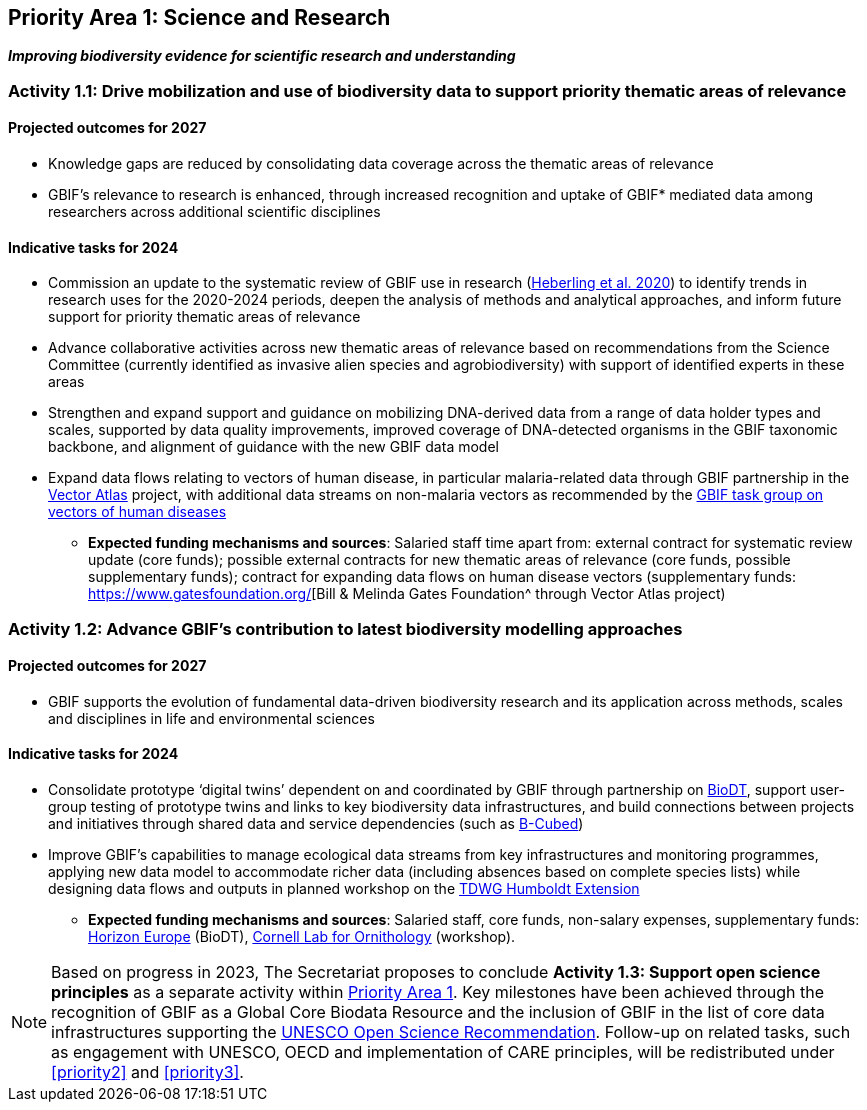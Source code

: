 [[priority1]]
== Priority Area 1: Science and Research

*_Improving biodiversity evidence for scientific research and understanding_*

[[activity1-1]]
=== Activity 1.1: Drive mobilization and use of biodiversity data to support priority thematic areas of relevance

==== Projected outcomes for 2027

*	Knowledge gaps are reduced by consolidating data coverage across the thematic areas of relevance
*	GBIF’s relevance to research is enhanced, through increased recognition and uptake of GBIF* mediated data among researchers across additional scientific disciplines

==== Indicative tasks for 2024

*	Commission an update to the systematic review of GBIF use in research (https://doi.org/10.1073/pnas.2018093118[Heberling et al. 2020^]) to identify trends in research uses for the 2020-2024 periods, deepen the analysis of methods and analytical approaches, and inform future support for priority thematic areas of relevance
* Advance collaborative activities across new thematic areas of relevance based on recommendations from the Science Committee (currently identified as invasive alien species and agrobiodiversity) with support of identified experts in these areas
* Strengthen and expand support and guidance on mobilizing DNA-derived data from a range of data holder types and scales, supported by data quality improvements, improved coverage of DNA-detected organisms in the GBIF taxonomic backbone, and alignment of guidance with the new GBIF data model
* Expand data flows relating to vectors of human disease, in particular malaria-related data through GBIF partnership in the https://www.gatesfoundation.org/about/committed-grants/2022/04/inv021972[Vector Atlas^] project, with additional data streams on non-malaria vectors as recommended by the https://www.gbif.org/news/4jj1iKMn5llVnM6cUr8Y2m/[GBIF task group on vectors of human diseases^]

*** *Expected funding mechanisms and sources*: Salaried staff time apart from: external contract for systematic review update (core funds); possible external contracts for new thematic areas of relevance (core funds, possible supplementary funds); contract for expanding data flows on human disease vectors (supplementary funds: https://www.gatesfoundation.org/[Bill & Melinda Gates Foundation^ through Vector Atlas project)

[[activity1-2]]
=== Activity 1.2: Advance GBIF’s contribution to latest biodiversity modelling approaches

==== Projected outcomes for 2027

* GBIF supports the evolution of fundamental data-driven biodiversity research and its application across methods, scales and disciplines in life and environmental sciences

==== Indicative tasks for 2024

* Consolidate prototype ‘digital twins’ dependent on and coordinated by GBIF through partnership on https://biodt.eu/[BioDT^], support user-group testing of prototype twins and links to key biodiversity data infrastructures, and build connections between projects and initiatives through shared data and service dependencies (such as https://pureportal.inbo.be/en/projects/b-cubed-biodiversity-building-blocks-for-policy[B-Cubed^])
* Improve GBIF’s capabilities to manage ecological data streams from key infrastructures and monitoring programmes, applying new data model to accommodate richer data (including absences based on complete species lists) while designing data flows and outputs in planned workshop on the https://www.tdwg.org/community/osr/humboldt-extension/[TDWG Humboldt Extension^]

*** *Expected funding mechanisms and sources*: Salaried staff, core funds, non-salary expenses, supplementary funds: https://research-and-innovation.ec.europa.eu/funding/funding-opportunities/funding-programmes-and-open-calls/horizon-europe_en[Horizon Europe^] (BioDT), https://www.birds.cornell.edu/home/[Cornell Lab for Ornithology^] (workshop).

NOTE: Based on progress in 2023, The Secretariat proposes to conclude *Activity 1.3: Support open science principles* as a separate activity within <<priority1,Priority Area 1>>. Key milestones have been achieved through the recognition of GBIF as a Global Core Biodata Resource and the inclusion of GBIF in the list of core data infrastructures supporting the https://unesdoc.unesco.org/ark:/48223/pf0000379949.locale=en[UNESCO Open Science Recommendation^]. Follow-up on related tasks, such as engagement with UNESCO, OECD and implementation of CARE principles, will be redistributed under <<priority2>> and <<priority3>>. 
